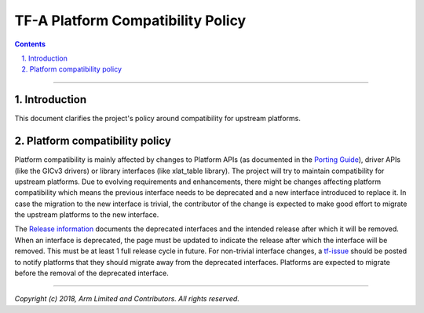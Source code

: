 TF-A Platform Compatibility Policy
==================================


.. section-numbering::
    :suffix: .

.. contents::

--------------

Introduction
------------

This document clarifies the project's policy around compatibility for upstream
platforms.

Platform compatibility policy
-----------------------------

Platform compatibility is mainly affected by changes to Platform APIs (as
documented in the `Porting Guide`_), driver APIs (like the GICv3 drivers) or
library interfaces (like xlat_table library). The project will try to maintain
compatibility for upstream platforms. Due to evolving requirements and
enhancements, there might be changes affecting platform compatibility which
means the previous interface needs to be deprecated and a new interface
introduced to replace it. In case the migration to the new interface is trivial,
the contributor of the change is expected to make good effort to migrate the
upstream platforms to the new interface.

The `Release information`_ documents the deprecated interfaces and the intended
release after which it will be removed. When an interface is deprecated, the
page must be updated to indicate the release after which the interface will be
removed. This must be at least 1 full release cycle in future. For non-trivial
interface changes, a `tf-issue`_ should be posted to notify platforms that they
should migrate away from the deprecated interfaces. Platforms are expected to
migrate before the removal of the deprecated interface.

--------------

*Copyright (c) 2018, Arm Limited and Contributors. All rights reserved.*

.. _Porting Guide: ./porting-guide.rst
.. _Release information: https://github.com/ARM-software/arm-trusted-firmware/wiki/TF-A-Release-information#removal-of-deprecated-interfaces
.. _tf-issue: https://github.com/ARM-software/tf-issues/issues
